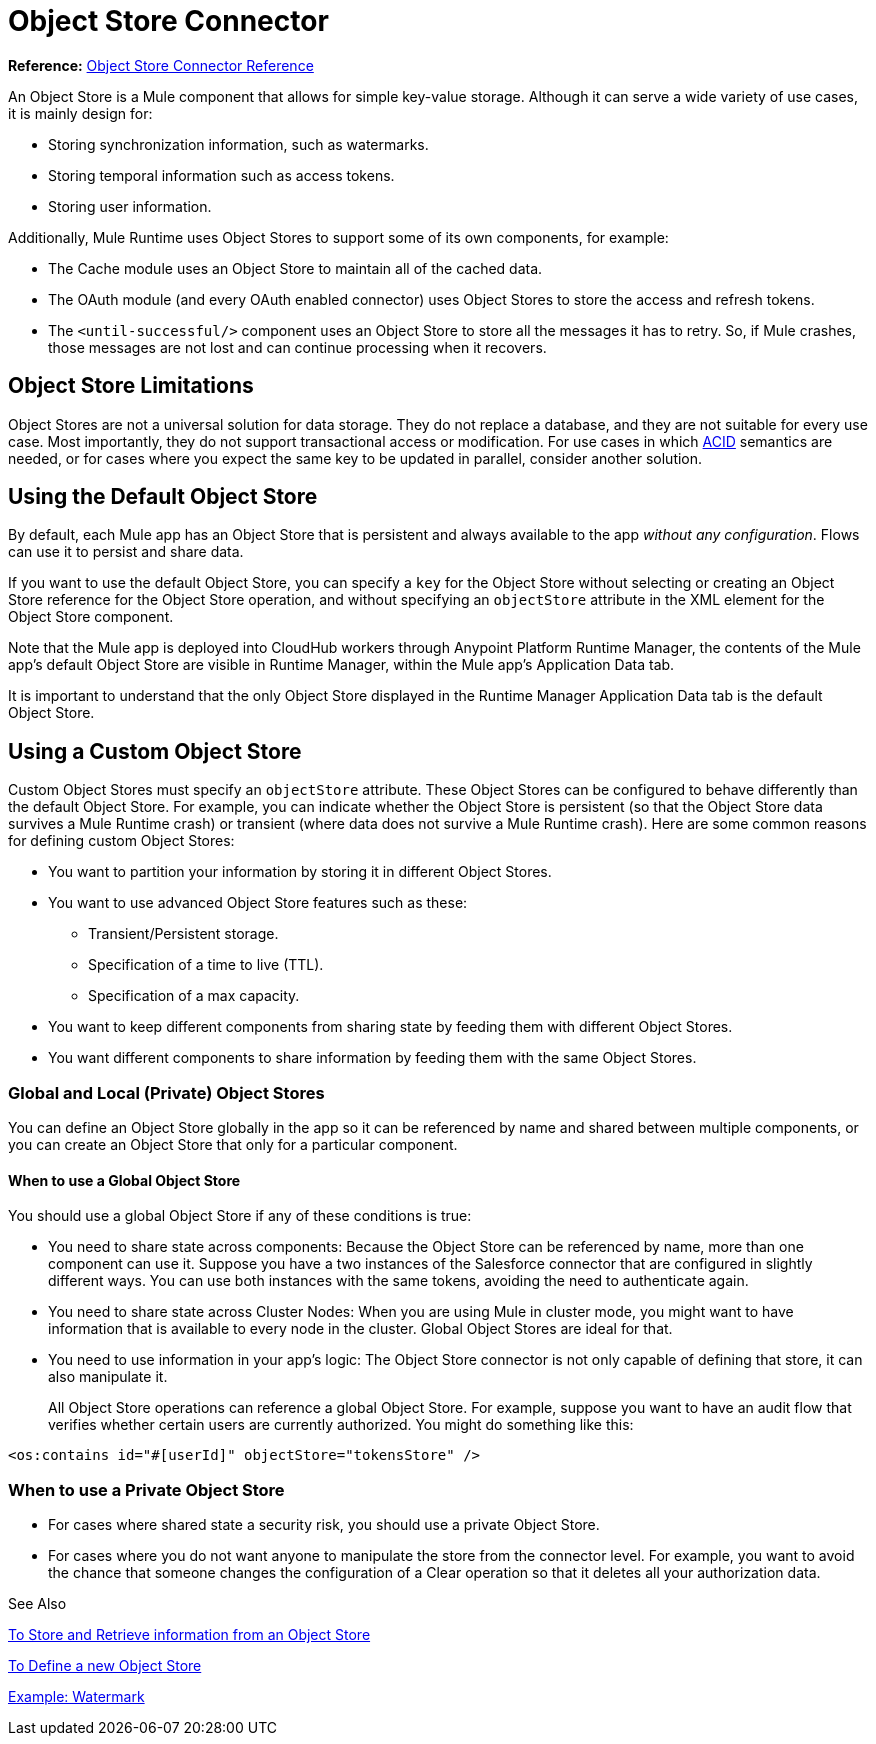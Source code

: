 = Object Store Connector
:keywords: object store, object, store, connector

*Reference:* link:object-store-connector-reference[Object Store Connector Reference]

An Object Store is a Mule component that allows for simple key-value storage. Although it can serve a wide variety of use cases, it is mainly design for:

* Storing synchronization information, such as watermarks.
* Storing temporal information such as access tokens.
* Storing user information.

Additionally, Mule Runtime uses Object Stores to support some of its own components, for example:

* The Cache module uses an Object Store to maintain all of the cached data.
* The OAuth module (and every OAuth enabled connector) uses Object Stores to store the access and refresh tokens.
* The `<until-successful/>` component uses an Object Store to store all the messages it has to retry. So, if Mule crashes, those messages are not lost and can continue processing when it recovers.

== Object Store Limitations

Object Stores are not a universal solution for data storage. They do not replace a database, and they are not suitable for every use case. Most importantly, they do not support transactional access or modification. For use cases in which link:https://en.wikipedia.org/wiki/ACID[ACID] semantics are needed, or for cases where you expect the same key to be updated in parallel, consider another solution.

== Using the Default Object Store

By default, each Mule app has an Object Store that is persistent and always available to the app _without any configuration_. Flows can use it to persist and share data.

If you want to use the default Object Store, you can specify a `key` for the Object Store without selecting or creating an Object Store reference for the Object Store operation, and without specifying an `objectStore` attribute in the XML element for the Object Store component.

Note that the Mule app is deployed into CloudHub workers through Anypoint Platform Runtime Manager, the contents of the Mule app's default Object Store are visible in Runtime Manager, within the Mule app's Application Data tab.

It is important to understand that the only Object Store displayed in the Runtime Manager Application Data tab is the default Object Store.

== Using a Custom Object Store

Custom Object Stores must specify an `objectStore` attribute. These Object Stores can be configured to behave differently than the default Object Store. For example, you can indicate whether the Object Store is persistent (so that the Object Store data survives a Mule Runtime crash) or transient (where data does not survive a Mule Runtime crash). Here are some common reasons for defining custom Object Stores:

* You want to partition your information by storing it in different Object Stores.
* You want to use advanced Object Store features such as these:
** Transient/Persistent storage.
** Specification of a time to live (TTL).
** Specification of a max capacity.
* You want to keep different components from sharing state by feeding them with different Object Stores.
* You want different components to share information by feeding them with the same Object Stores.

=== Global and Local (Private) Object Stores

You can define an Object Store globally in the app so it can be referenced by name and shared between multiple components, or you can create an Object Store that only for a particular component.

==== When to use a Global Object Store

You should use a global Object Store if any of these conditions is true:

* You need to share state across components: Because the Object Store can be referenced by name, more than one component can use it. Suppose you have a two instances of the Salesforce connector that are configured in slightly different ways. You can use both instances with the same tokens, avoiding the need to authenticate again.
* You need to share state across Cluster Nodes: When you are using Mule in cluster mode, you might want to have information that is available to every node in the cluster. Global Object Stores are ideal for that.
* You need to use information in your app's logic: The Object Store connector is not only capable of defining that store, it can also manipulate it.
+
All Object Store operations can reference a global Object Store. For example, suppose you want to have an audit flow that verifies whether certain users are currently authorized. You might do something like this:

`<os:contains id="#[userId]" objectStore="tokensStore" />`

=== When to use a Private Object Store

* For cases where shared state a security risk, you should use a private Object Store.
* For cases where you do not want anyone to manipulate the store from the connector level. For example, you want to avoid the chance that someone changes the configuration of a Clear operation so that it deletes all your authorization data.

See Also

link:object-store-to-store-and-retrieve[To Store and Retrieve information from an Object Store]

link:object-store-to-define-a-new-os[To Define a new Object Store]

link:object-store-to-watermark[Example: Watermark]
